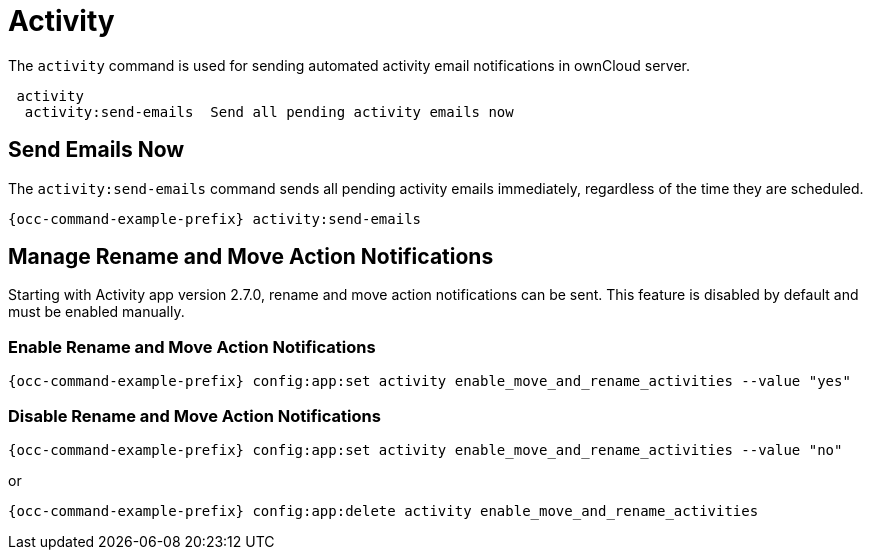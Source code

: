 = Activity 

The `activity` command is used for sending automated activity email notifications in ownCloud server.

[source,plaintext]
----
 activity
  activity:send-emails  Send all pending activity emails now
----

== Send Emails Now

The `activity:send-emails` command sends all pending activity emails immediately, regardless of the time they are scheduled.

[source,bash,subs="attributes+"]
----
{occ-command-example-prefix} activity:send-emails
----

== Manage Rename and Move Action Notifications

Starting with Activity app version 2.7.0, rename and move action notifications can be sent. This feature is disabled by default and must be enabled manually.

=== Enable Rename and Move Action Notifications

[source,bash,subs="attributes+"]
----
{occ-command-example-prefix} config:app:set activity enable_move_and_rename_activities --value "yes"
----

=== Disable Rename and Move Action Notifications

[source,bash,subs="attributes+"]
----
{occ-command-example-prefix} config:app:set activity enable_move_and_rename_activities --value "no"
----

or

[source,bash,subs="attributes+"]
----
{occ-command-example-prefix} config:app:delete activity enable_move_and_rename_activities
----
